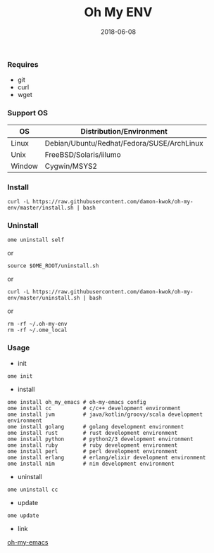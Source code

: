 #+TITLE:     Oh My ENV
#+AUTHOR:    damon-kwok
#+EMAIL:     damon-kwok@outlook.com
#+DATE:      2018-06-08
#+OPTIONS: toc:nil creator:nil author:nil email:nil timestamp:nil html-postamble:nil
#+TODO: TODO DOING DONE

*** Requires
- git
- curl
- wget
*** Support OS
| OS     | Distribution/Environment                   |
|--------+--------------------------------------------|
| Linux  | Debian/Ubuntu/Redhat/Fedora/SUSE/ArchLinux |
| Unix   | FreeBSD/Solaris/iilumo                     |
| Window | Cygwin/MSYS2                               |
*** Install
#+BEGIN_SRC 
curl -L https://raw.githubusercontent.com/damon-kwok/oh-my-env/master/install.sh | bash
#+END_SRC
*** Uninstall
#+BEGIN_SRC shell
ome uninstall self
#+END_SRC
or
#+BEGIN_SRC shell
source $OME_ROOT/uninstall.sh
#+END_SRC
or
#+BEGIN_SRC shell
curl -L https://raw.githubusercontent.com/damon-kwok/oh-my-env/master/uninstall.sh | bash
#+END_SRC
or
#+BEGIN_SRC shell
rm -rf ~/.oh-my-env
rm -rf ~/.ome_local
#+END_SRC
*** Usage
- init
#+BEGIN_SRC shell
ome init
#+END_SRC
- install
#+BEGIN_SRC shell
ome install oh_my_emacs # oh-my-emacs config
ome install cc          # c/c++ development environment
ome install jvm         # java/kotlin/groovy/scala development environment
ome install golang      # golang development environment
ome install rust        # rust development environment
ome install python      # python2/3 development environment
ome install ruby        # ruby development environment
ome install perl        # perl development environment
ome install erlang      # erlang/elixir development environment
ome install nim         # nim development environment
#+END_SRC
- uninstall
#+BEGIN_SRC shell
ome uninstall cc
#+END_SRC
- update
#+BEGIN_SRC shell
ome update
#+END_SRC

- link
[[https://github.com/damon-kwok/oh-my-emacs][oh-my-emacs]]

